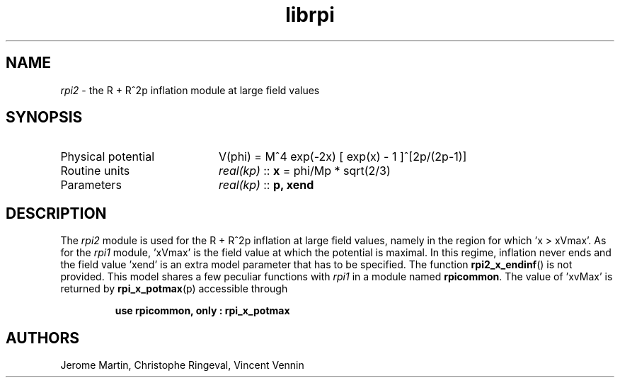 .TH librpi 3 "October 31, 2012" "libaspic" "Module convention" 

.SH NAME
.I rpi2
- the R + R^2p inflation module at large field values

.SH SYNOPSIS
.TP 20
Physical potential
V(phi) = M^4 exp(-2x) [ exp(x) - 1 ]^[2p/(2p-1)]
.TP
Routine units
.I real(kp)
::
.B x
= phi/Mp * sqrt(2/3)
.TP
Parameters
.I real(kp)
::
.BR p,
.B xend

.SH DESCRIPTION
The
.I rpi2
module is used for the R + R^2p inflation at large field values,
namely in the region for which 'x > xVmax'. As for the
.I rpi1
module, 'xVmax' is the field value at which the potential is
maximal. In this regime, inflation never ends and the
field value 'xend' is an extra model parameter that has to be
specified. The function
.BR rpi2_x_endinf ()
is not provided. This model shares a few peculiar functions with
.I rpi1
in a module named
.BR rpicommon .
The value of 'xvMax' is returned by
.BR rpi_x_potmax (p)
accessible through
.IP
.B use rpicommon, only : rpi_x_potmax

.SH AUTHORS
Jerome Martin, Christophe Ringeval, Vincent Vennin
